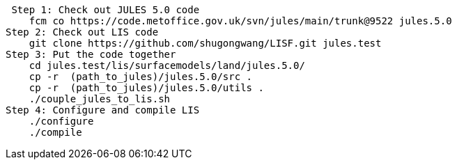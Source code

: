  Step 1: Check out JULES 5.0 code
    fcm co https://code.metoffice.gov.uk/svn/jules/main/trunk@9522 jules.5.0
Step 2: Check out LIS code
    git clone https://github.com/shugongwang/LISF.git jules.test
Step 3: Put the code together
    cd jules.test/lis/surfacemodels/land/jules.5.0/
    cp -r  (path_to_jules)/jules.5.0/src .
    cp -r  (path_to_jules)/jules.5.0/utils . 
    ./couple_jules_to_lis.sh
Step 4: Configure and compile LIS
    ./configure
    ./compile
